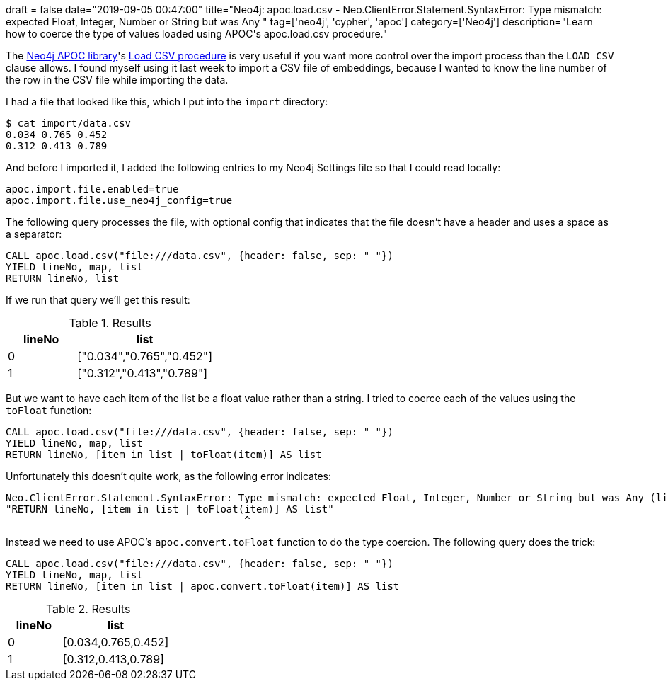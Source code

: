 +++
draft = false
date="2019-09-05 00:47:00"
title="Neo4j: apoc.load.csv - Neo.ClientError.Statement.SyntaxError: Type mismatch: expected Float, Integer, Number or String but was Any "
tag=['neo4j', 'cypher', 'apoc']
category=['Neo4j']
description="Learn how to coerce the type of values loaded using APOC's apoc.load.csv procedure."
+++

The https://neo4j.com/docs/labs/apoc/3.5/[Neo4j APOC library^]'s https://neo4j.com/docs/labs/apoc/current/import/load-csv/[Load CSV procedure^] is very useful if you want more control over the import process than the `LOAD CSV` clause allows.
I found myself using it last week to import a CSV file of embeddings, because I wanted to know the line number of the row in the CSV file while importing the data.

I had a file that looked like this, which I put into the `import` directory:

[source,text]
----
$ cat import/data.csv
0.034 0.765 0.452
0.312 0.413 0.789
----

And before I imported it, I added the following entries to my Neo4j Settings file so that I could read locally:

[source,text]
----
apoc.import.file.enabled=true
apoc.import.file.use_neo4j_config=true
----

The following query processes the file, with optional config that indicates that the file doesn't have a header and uses a space as a separator:


[source,cypher]
----
CALL apoc.load.csv("file:///data.csv", {header: false, sep: " "})
YIELD lineNo, map, list
RETURN lineNo, list
----

If we run that query we'll get this result:

.Results
[opts="header",cols="1,2"]
|===
| lineNo | list
|0       | ["0.034","0.765","0.452"]
|1       | ["0.312","0.413","0.789"]
|===

But we want to have each item of the list be a float value rather than a string.
I tried to coerce each of the values using the `toFloat` function:

[source,cypher]
----
CALL apoc.load.csv("file:///data.csv", {header: false, sep: " "})
YIELD lineNo, map, list
RETURN lineNo, [item in list | toFloat(item)] AS list
----

Unfortunately this doesn't quite work, as the following error indicates:

[source,text]
----
Neo.ClientError.Statement.SyntaxError: Type mismatch: expected Float, Integer, Number or String but was Any (line 3, column 40 (offset: 129))
"RETURN lineNo, [item in list | toFloat(item)] AS list"
                                        ^
----

Instead we need to use APOC's `apoc.convert.toFloat` function to do the type coercion.
The following query does the trick:

[source,cypher]
----
CALL apoc.load.csv("file:///data.csv", {header: false, sep: " "})
YIELD lineNo, map, list
RETURN lineNo, [item in list | apoc.convert.toFloat(item)] AS list
----

.Results
[opts="header",cols="1,2"]
|===
| lineNo | list
|0       | [0.034,0.765,0.452]
|1       | [0.312,0.413,0.789]
|===
